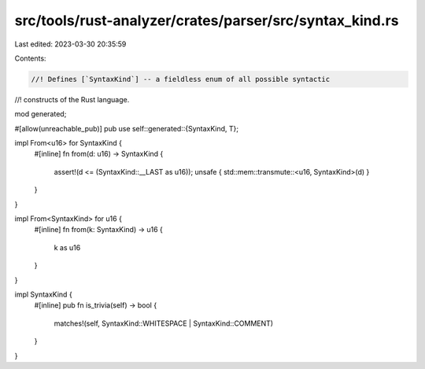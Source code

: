 src/tools/rust-analyzer/crates/parser/src/syntax_kind.rs
========================================================

Last edited: 2023-03-30 20:35:59

Contents:

.. code-block:: rs

    //! Defines [`SyntaxKind`] -- a fieldless enum of all possible syntactic
//! constructs of the Rust language.

mod generated;

#[allow(unreachable_pub)]
pub use self::generated::{SyntaxKind, T};

impl From<u16> for SyntaxKind {
    #[inline]
    fn from(d: u16) -> SyntaxKind {
        assert!(d <= (SyntaxKind::__LAST as u16));
        unsafe { std::mem::transmute::<u16, SyntaxKind>(d) }
    }
}

impl From<SyntaxKind> for u16 {
    #[inline]
    fn from(k: SyntaxKind) -> u16 {
        k as u16
    }
}

impl SyntaxKind {
    #[inline]
    pub fn is_trivia(self) -> bool {
        matches!(self, SyntaxKind::WHITESPACE | SyntaxKind::COMMENT)
    }
}



